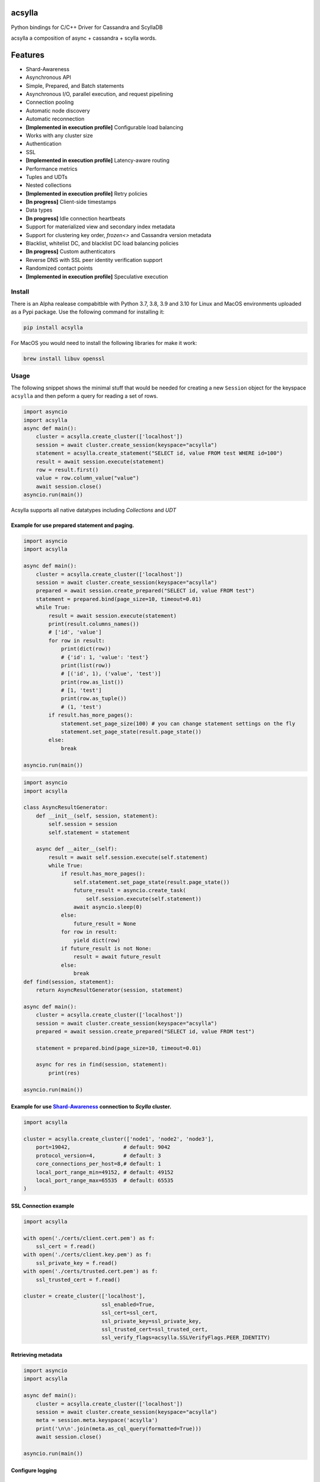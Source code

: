 acsylla
#######
Python bindings for C/C++ Driver for Cassandra and ScyllaDB

acsylla a composition of async + cassandra + scylla words.

Features
#######
* Shard-Awareness
* Asynchronous API
* Simple, Prepared, and Batch statements
* Asynchronous I/O, parallel execution, and request pipelining
* Connection pooling
* Automatic node discovery
* Automatic reconnection
* **[Implemented in execution profile]** Configurable load balancing
* Works with any cluster size
* Authentication
* SSL
* **[Implemented in execution profile]** Latency-aware routing
* Performance metrics
* Tuples and UDTs
* Nested collections
* **[Implemented in execution profile]** Retry policies
* **[In progress]** Client-side timestamps
* Data types
* **[In progress]** Idle connection heartbeats
* Support for materialized view and secondary index metadata
* Support for clustering key order, `frozen<>` and Cassandra version metadata
* Blacklist, whitelist DC, and blacklist DC load balancing policies
* **[In progress]** Custom authenticators
* Reverse DNS with SSL peer identity verification support
* Randomized contact points
* **[Implemented in execution profile]** Speculative execution

Install
==========

There is an Alpha realease compabitble with Python 3.7, 3.8, 3.9 and 3.10 for Linux and MacOS environments uploaded as a Pypi package. Use the following
command for installing it:

.. code-block:: bash

    pip install acsylla

For MacOS you would need to install the following libraries for make it work:

.. code-block:: bash

    brew install libuv openssl

Usage
==========

The following snippet shows the minimal stuff that would be needed for creating a new ``Session``
object for the keyspace ``acsylla`` and then peform a query for reading a set of rows.

.. code-block:: python

    import asyncio
    import acsylla
    async def main():
        cluster = acsylla.create_cluster(['localhost'])
        session = await cluster.create_session(keyspace="acsylla")
        statement = acsylla.create_statement("SELECT id, value FROM test WHERE id=100")
        result = await session.execute(statement)
        row = result.first()
        value = row.column_value("value")
        await session.close()
    asyncio.run(main())


Acsylla supports all native datatypes including `Collections` and `UDT`


============
Example for use prepared statement and paging.
============

.. code-block:: python

    import asyncio
    import acsylla

    async def main():
        cluster = acsylla.create_cluster(['localhost'])
        session = await cluster.create_session(keyspace="acsylla")
        prepared = await session.create_prepared("SELECT id, value FROM test")
        statement = prepared.bind(page_size=10, timeout=0.01)
        while True:
            result = await session.execute(statement)
            print(result.columns_names())
            # ['id', 'value']
            for row in result:
                print(dict(row))
                # {'id': 1, 'value': 'test'}
                print(list(row))
                # [('id', 1), ('value', 'test')]
                print(row.as_list())
                # [1, 'test']
                print(row.as_tuple())
                # (1, 'test')
            if result.has_more_pages():
                statement.set_page_size(100) # you can change statement settings on the fly
                statement.set_page_state(result.page_state())
            else:
                break

    asyncio.run(main())



.. code-block:: python

    import asyncio
    import acsylla

    class AsyncResultGenerator:
        def __init__(self, session, statement):
            self.session = session
            self.statement = statement

        async def __aiter__(self):
            result = await self.session.execute(self.statement)
            while True:
                if result.has_more_pages():
                    self.statement.set_page_state(result.page_state())
                    future_result = asyncio.create_task(
                        self.session.execute(self.statement))
                    await asyncio.sleep(0)
                else:
                    future_result = None
                for row in result:
                    yield dict(row)
                if future_result is not None:
                    result = await future_result
                else:
                    break
    def find(session, statement):
        return AsyncResultGenerator(session, statement)

    async def main():
        cluster = acsylla.create_cluster(['localhost'])
        session = await cluster.create_session(keyspace="acsylla")
        prepared = await session.create_prepared("SELECT id, value FROM test")

        statement = prepared.bind(page_size=10, timeout=0.01)

        async for res in find(session, statement):
            print(res)

    asyncio.run(main())



============
Example for use `Shard-Awareness <https://github.com/scylladb/cpp-driver/tree/master/topics/scylla_specific>`__ connection to `Scylla` cluster.
============

.. code-block:: python

    import acsylla

    cluster = acsylla.create_cluster(['node1', 'node2', 'node3'],
        port=19042,                 # default: 9042
        protocol_version=4,         # default: 3
        core_connections_per_host=8,# default: 1
        local_port_range_min=49152, # default: 49152
        local_port_range_max=65535  # default: 65535
    )

============
SSL Connection example
============

.. code-block:: python

    import acsylla

    with open('./certs/client.cert.pem') as f:
        ssl_cert = f.read()
    with open('./certs/client.key.pem') as f:
        ssl_private_key = f.read()
    with open('./certs/trusted.cert.pem') as f:
        ssl_trusted_cert = f.read()

    cluster = create_cluster(['localhost'],
                             ssl_enabled=True,
                             ssl_cert=ssl_cert,
                             ssl_private_key=ssl_private_key,
                             ssl_trusted_cert=ssl_trusted_cert,
                             ssl_verify_flags=acsylla.SSLVerifyFlags.PEER_IDENTITY)

============
Retrieving metadata
============

.. code-block:: python

    import asyncio
    import acsylla

    async def main():
        cluster = acsylla.create_cluster(['localhost'])
        session = await cluster.create_session(keyspace="acsylla")
        meta = session.meta.keyspace('acsylla')
        print('\n\n'.join(meta.as_cql_query(formatted=True)))
        await session.close()

    asyncio.run(main())

============
Configure logging
============
***************
Set log level
***************

.. code-block:: python

    import asyncio
    import acsylla

    async def main():
        cluster = acsylla.create_cluster(['localhost'], log_level='info')
        session = await cluster.create_session(keyspace="acsylla")
        await session.close()

    asyncio.run(main())

***************
Set callback for capture log messages
***************

.. code-block:: python

    import asyncio
    import acsylla

    def on_log_message(msg):
        print(msg)

    async def main():
        cluster = acsylla.create_cluster(['localhost'], log_level='info', logging_callback=on_log_message)
        session = await cluster.create_session(keyspace="acsylla")
        await session.close()

    asyncio.run(main())


Developing
============

For developing you must clone the respository and first compile the CPP Cassandra driver, please
follow the `instructions <https://docs.datastax.com/en/developer/cpp-driver/2.6/topics/building/>`_
for installing any dependency that you would need for compiling the driver:

.. note::
    The driver depends on `libuv` and `openssl`. To install on Mac OS X, do `brew install libuv`
    and `brew install openssl` respectively. Additionally, you may need to export openssl lib
    locations: `export LDFLAGS="-L/usr/local/opt/openssl/lib"`
    and `export CPPFLAGS="-I/usr/local/opt/openssl/include"`.

.. code-block:: bash

    git clone git@github.com:pfreixes/acsylla.git
    make install-driver

Set up the environment and compile the package using the following commands:

.. code-block:: bash

    python -m venv venv
    source venv/bin/activate
    make compile
    make install-dev

And finally run the tests:

.. code-block:: bash

    docker-compose up -d
    make test

